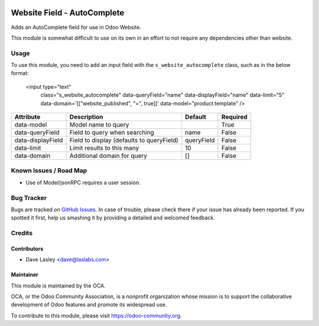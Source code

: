 .. image:: https://img.shields.io/badge/license-AGPL--3-blue.svg
   :target: http://www.gnu.org/licenses/agpl-3.0-standalone.html
   :alt: License: AGPL-3

============================
Website Field - AutoComplete
============================

Adds an AutoComplete field for use in Odoo Website.

This module is somewhat difficult to use on its own in an effort to not require
any dependencies other than website.

Usage
=====

To use this module, you need to add an input field with the
``s_website_autocomplete`` class, such as in the below format:

    <input type="text"
           class="s_website_autocomplete"
           data-queryField="name"
           data-displayField="name"
           data-limit="5"
           data-domain='[["website_published", "=", true]]'
           data-model="product.template"
           />


+-------------------+--------------------------------------------+------------+----------+
|  Attribute        |  Description                               |  Default   | Required |
+===================+============================================+============+==========+
| data-model        | Model name to query                        |            | True     |
+-------------------+--------------------------------------------+------------+----------+
| data-queryField   | Field to query when searching              | name       | False    |
+-------------------+--------------------------------------------+------------+----------+
| data-displayField | Field to display (defaults to queryField)  | queryField | False    |
+-------------------+--------------------------------------------+------------+----------+
| data-limit        | Limit results to this many                 | 10         | False    |
+-------------------+--------------------------------------------+------------+----------+
| data-domain       | Additional domain for query                | []         | False    |
+-------------------+--------------------------------------------+------------+----------+


.. image:: https://odoo-community.org/website/image/ir.attachment/5784_f2813bd/datas
   :alt: Try me on Runbot
   :target: https://runbot.odoo-community.org/runbot/186/9.0


Known Issues / Road Map
=======================

* Use of Model/jsonRPC requires a user session.


Bug Tracker
===========

Bugs are tracked on `GitHub Issues
<https://github.com/OCA/website/issues>`_. In case of trouble, please
check there if your issue has already been reported. If you spotted it first,
help us smashing it by providing a detailed and welcomed feedback.


Credits
=======

Contributors
------------

* Dave Lasley <dave@laslabs.com>

Maintainer
----------

.. image:: https://odoo-community.org/logo.png
   :alt: Odoo Community Association
   :target: https://odoo-community.org

This module is maintained by the OCA.

OCA, or the Odoo Community Association, is a nonprofit organization whose
mission is to support the collaborative development of Odoo features and
promote its widespread use.

To contribute to this module, please visit https://odoo-community.org.
